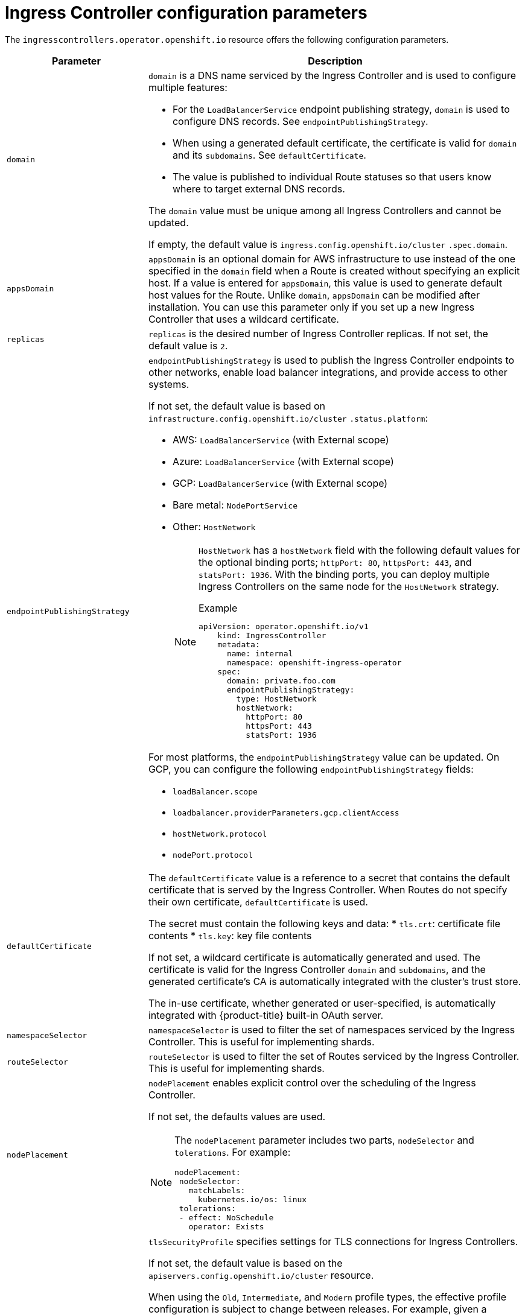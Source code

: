 // Module included in the following assemblies:
//
// * ingress/configure-ingress-operator.adoc
:_content-type: REFERENCE
[id="nw-ingress-controller-configuration-parameters_{context}"]
= Ingress Controller configuration parameters

The `ingresscontrollers.operator.openshift.io` resource offers the following
configuration parameters.

[cols="3a,8a",options="header"]
|===
|Parameter |Description

|`domain`
|`domain` is a DNS name serviced by the Ingress Controller and is used to configure multiple features:

* For the `LoadBalancerService` endpoint publishing strategy, `domain` is used to configure DNS records. See `endpointPublishingStrategy`.

* When using a generated default certificate, the certificate is valid for `domain` and its `subdomains`. See `defaultCertificate`.

* The value is published to individual Route statuses so that users know where to target external DNS records.

The `domain` value must be unique among all Ingress Controllers and cannot be updated.

If empty, the default value is `ingress.config.openshift.io/cluster` `.spec.domain`.

|`appsDomain`
|`appsDomain` is an optional domain for AWS infrastructure to use instead of the one specified in the `domain` field when a Route is created without specifying an explicit host. If a value is entered for `appsDomain`, this value is used to generate default host values for the Route. Unlike `domain`, `appsDomain` can be modified after installation. You can use this parameter only if you set up a new Ingress Controller that uses a wildcard certificate.

|`replicas`
|`replicas` is the desired number of Ingress Controller replicas. If not set, the default value is `2`.

|`endpointPublishingStrategy`
|`endpointPublishingStrategy` is used to publish the Ingress Controller endpoints to other networks, enable load balancer integrations, and provide access to other systems.

If not set, the default value is based on `infrastructure.config.openshift.io/cluster` `.status.platform`:

* AWS: `LoadBalancerService` (with External scope)
* Azure: `LoadBalancerService` (with External scope)
* GCP: `LoadBalancerService` (with External scope)
* Bare metal: `NodePortService`
* Other: `HostNetwork`
+
[NOTE]
====
`HostNetwork` has a `hostNetwork` field with the following default values for the optional binding ports; `httpPort: 80`, `httpsPort: 443`, and `statsPort: 1936`.
With the binding ports, you can deploy multiple Ingress Controllers on the same node for the `HostNetwork` strategy.

.Example
[source,yaml]
----
apiVersion: operator.openshift.io/v1
    kind: IngressController
    metadata:
      name: internal
      namespace: openshift-ingress-operator
    spec:
      domain: private.foo.com
      endpointPublishingStrategy:
        type: HostNetwork
        hostNetwork:
          httpPort: 80
          httpsPort: 443
          statsPort: 1936
----
====

For most platforms, the `endpointPublishingStrategy` value can be updated. On GCP, you can configure the following `endpointPublishingStrategy` fields:

* `loadBalancer.scope`
* `loadbalancer.providerParameters.gcp.clientAccess`
* `hostNetwork.protocol`
* `nodePort.protocol`

|`defaultCertificate`
|The `defaultCertificate` value is a reference to a secret that contains the default certificate that is served by the Ingress Controller. When Routes do not specify their own certificate, `defaultCertificate` is used.

The secret must contain the following keys and data:
* `tls.crt`: certificate file contents
* `tls.key`: key file contents

If not set, a wildcard certificate is automatically generated and used. The certificate is valid for the Ingress Controller `domain` and `subdomains`, and
the generated certificate's CA is automatically integrated with the
cluster's trust store.

The in-use certificate, whether generated or user-specified, is automatically integrated with {product-title} built-in OAuth server.

|`namespaceSelector`
|`namespaceSelector` is used to filter the set of namespaces serviced by the
Ingress Controller. This is useful for implementing shards.

|`routeSelector`
|`routeSelector` is used to filter the set of Routes serviced by the Ingress Controller. This is useful for implementing shards.

|`nodePlacement`
|`nodePlacement` enables explicit control over the scheduling of the Ingress Controller.

If not set, the defaults values are used.

[NOTE]
====
The `nodePlacement` parameter includes two parts, `nodeSelector` and `tolerations`. For example:

[source,yaml]
----
nodePlacement:
 nodeSelector:
   matchLabels:
     kubernetes.io/os: linux
 tolerations:
 - effect: NoSchedule
   operator: Exists
----
====

|`tlsSecurityProfile`
|`tlsSecurityProfile` specifies settings for TLS connections for Ingress Controllers.

If not set, the default value is based on the `apiservers.config.openshift.io/cluster` resource.

When using the `Old`, `Intermediate`, and `Modern` profile types, the effective profile configuration is subject to change between releases. For example, given a specification to use the `Intermediate` profile deployed on release `X.Y.Z`, an upgrade to release `X.Y.Z+1` may cause a new profile configuration to be applied to the Ingress Controller, resulting in a rollout.

The minimum TLS version for Ingress Controllers is `1.1`, and the maximum TLS version is `1.3`.

[NOTE]
====
Ciphers and the minimum TLS version of the configured security profile are reflected in the `TLSProfile` status.
====

[IMPORTANT]
====
The Ingress Operator converts the TLS `1.0` of an `Old` or `Custom` profile to `1.1`.
====

|`clientTLS`
|`clientTLS` authenticates client access to the cluster and services; as a result, mutual TLS authentication is enabled. If not set, then client TLS is not enabled.

`clientTLS` has the required subfields, `spec.clientTLS.clientCertificatePolicy` and `spec.clientTLS.ClientCA`.

The `ClientCertificatePolicy` subfield accepts one of the two values: `Required` or `Optional`. The `ClientCA` subfield specifies a config map that is in the openshift-config namespace. The config map should contain a CA certificate bundle.
The `AllowedSubjectPatterns` is an optional value that specifies a list of regular expressions, which are matched against the distinguished name on a valid client certificate to filter requests. The regular expressions must use PCRE syntax. At least one pattern must match a client certificate's distinguished name; otherwise, the ingress controller rejects the certificate and denies the connection. If not specified, the ingress controller does not reject certificates based on the distinguished name.

|`routeAdmission`
|`routeAdmission` defines a policy for handling new route claims, such as allowing or denying claims across namespaces.

`namespaceOwnership` describes how hostname claims across namespaces should be handled. The default is `Strict`.

* `Strict`: does not allow routes to claim the same hostname across namespaces.
* `InterNamespaceAllowed`: allows routes to claim different paths of the same hostname across namespaces.

`wildcardPolicy` describes how routes with wildcard policies are handled by the Ingress Controller.

* `WildcardsAllowed`: Indicates routes with any wildcard policy are admitted by the Ingress Controller.

* `WildcardsDisallowed`: Indicates only routes with a wildcard policy of `None` are admitted by the Ingress Controller. Updating `wildcardPolicy` from `WildcardsAllowed` to `WildcardsDisallowed` causes admitted routes with a wildcard policy of `Subdomain` to stop working. These routes must be recreated to a wildcard policy of `None` to be readmitted by the Ingress Controller. `WildcardsDisallowed` is the default setting.

|`IngressControllerLogging`
|`logging` defines parameters for what is logged where. If this field is empty, operational logs are enabled but access logs are disabled.

* `access` describes how client requests are logged. If this field is empty, access logging is disabled.
** `destination` describes a destination for log messages.
*** `type` is the type of destination for logs:
**** `Container` specifies that logs should go to a sidecar container. The Ingress Operator configures the container, named *logs*, on the Ingress Controller pod and configures the Ingress Controller to write logs to the container. The expectation is that the administrator configures a custom logging solution that reads logs from this container. Using container logs means that logs may be dropped if the rate of logs exceeds the container runtime capacity or the custom logging solution capacity.
**** `Syslog` specifies that logs are sent to a Syslog endpoint. The administrator must specify an endpoint that can receive Syslog messages. The expectation is that the administrator has configured a custom Syslog instance.
*** `container` describes parameters for the `Container` logging destination type. Currently there are no parameters for container logging, so this field must be empty.
*** `syslog` describes parameters for the `Syslog` logging destination type:
**** `address` is the IP address of the syslog endpoint that receives log messages.
**** `port` is the UDP port number of the syslog endpoint that receives log messages.
**** `maxLength` is the maximum length of the syslog message. It must be between `480` and `4096` bytes. If this field is empty, the maximum length is set to the default value of `1024` bytes.
**** `facility` specifies the syslog facility of log messages. If this field is empty, the facility is `local1`. Otherwise, it must specify a valid syslog facility: `kern`, `user`, `mail`, `daemon`, `auth`, `syslog`, `lpr`, `news`, `uucp`, `cron`, `auth2`, `ftp`, `ntp`, `audit`, `alert`, `cron2`, `local0`, `local1`, `local2`, `local3`. `local4`, `local5`, `local6`, or `local7`.
** `httpLogFormat` specifies the format of the log message for an HTTP request. If this field is empty, log messages use the implementation's default HTTP log format. For HAProxy's default HTTP log format, see link:http://cbonte.github.io/haproxy-dconv/2.0/configuration.html#8.2.3[the HAProxy documentation].

|`httpHeaders`
|`httpHeaders` defines the policy for HTTP headers.

By setting the `forwardedHeaderPolicy` for the `IngressControllerHTTPHeaders`, you specify when and how the Ingress controller sets the `Forwarded`, `X-Forwarded-For`, `X-Forwarded-Host`, `X-Forwarded-Port`, `X-Forwarded-Proto`, and `X-Forwarded-Proto-Version` HTTP headers.

By default, the policy is set to `Append`.

* `Append` specifies that the Ingress Controller appends the headers, preserving any existing headers.
* `Replace` specifies that the Ingress Controller sets the headers, removing any existing headers.
* `IfNone` specifies that the Ingress Controller sets the headers if they are not already set.
* `Never` specifies that the Ingress Controller never sets the headers, preserving any existing headers.

By setting `headerNameCaseAdjustments`, you can specify case adjustments that can be applied to HTTP header names. Each adjustment is specified as an HTTP header name with the desired capitalization. For example, specifying `X-Forwarded-For` indicates that the `x-forwarded-for` HTTP header should be adjusted to have the specified capitalization.

These adjustments are only applied to cleartext, edge-terminated, and re-encrypt routes, and only when using HTTP/1.

For request headers, these adjustments are applied only for routes that have the `haproxy.router.openshift.io/h1-adjust-case=true` annotation. For response headers, these adjustments are applied to all HTTP responses. If this field is empty, no request headers are adjusted.

|`httpCompression`
|`httpCompression` defines the policy for HTTP traffic compression.

* `mimeTypes` defines a list of MIME types to which compression should be applied. For example, `text/css; charset=utf-8`, `text/html`, `text/*`, `image/svg+xml`, `application/octet-stream`, `X-custom/customsub`, using the format pattern, `type/subtype; [;attribute=value]`. The `types` are: application, image, message, multipart, text, video, or a custom type prefaced by `X-`; e.g. To see the full notation for MIME types and subtypes, see link:https://datatracker.ietf.org/doc/html/rfc1341#page-7[RFC1341]

|`httpErrorCodePages`
|`httpErrorCodePages` specifies custom HTTP error code response pages. By default, an IngressController uses error pages built into the IngressController image.

|`tuningOptions`
|`tuningOptions` specifies options for tuning the performance of Ingress Controller pods.

* `headerBufferBytes` specifies how much memory is reserved, in bytes, for Ingress Controller connection sessions. This value must be at least `16384` if HTTP/2 is enabled for the Ingress Controller. If not set, the default value is `32768` bytes. Setting this field not recommended because `headerBufferBytes` values that are too small can break the Ingress Controller, and `headerBufferBytes` values that are too large could cause the Ingress Controller to use significantly more memory than necessary.

* `headerBufferMaxRewriteBytes` specifies how much memory should be reserved, in bytes, from `headerBufferBytes` for HTTP header rewriting and appending for Ingress Controller connection sessions. The minimum value for `headerBufferMaxRewriteBytes` is `4096`. `headerBufferBytes` must be greater than `headerBufferMaxRewriteBytes` for incoming HTTP requests. If not set, the default value is `8192` bytes. Setting this field not recommended because `headerBufferMaxRewriteBytes` values that are too small can break the Ingress Controller and `headerBufferMaxRewriteBytes` values that are too large could cause the Ingress Controller to use significantly more memory than necessary.

* `threadCount` specifies the number of threads to create per HAProxy process. Creating more threads allows each Ingress Controller pod to handle more connections, at the cost of more system resources being used. HAProxy
supports up to `64` threads. If this field is empty, the Ingress Controller uses the default value of `4` threads. The default value can change in future releases. Setting this field is not recommended because increasing the number of HAProxy threads allows Ingress Controller pods to use more CPU time under load, and prevent other pods from receiving the CPU resources they need to perform. Reducing the number of threads can cause the Ingress Controller to perform poorly.

* `clientTimeout` specifies how long a connection is held open while waiting for a client response. If unset, the default timeout is `30s`.

* `serverFinTimeout` specifies how long a connection is held open while waiting for the server response to the client that is closing the connection. If unset, the default timeout is `1s`.

* `serverTimeout` specifies how long a connection is held open while waiting for a server response. If unset, the default timeout is `30s`.

* `clientFinTimeout` specifies how long a connection is held open while waiting for the client response to the server closing the connection. If unset, the default timeout is `1s`.

* `tlsInspectDelay` specifies how long the router can hold data to find a matching route. Setting this value too short can cause the router to fall back to the default certificate for edge-terminated, reencrypted, or passthrough routes, even when using a better matched certificate. If unset, the default inspect delay is `5s`.

* `tunnelTimeout` specifies how long a tunnel connection, including websockets, remains open while the tunnel is idle. If unset, the default timeout is `1h`.

|`logEmptyRequests`
|`logEmptyRequests` specifies connections for which no request is received and logged. These empty requests come from load balancer health probes or web browser speculative connections (preconnect) and logging these requests can be undesirable. However, these requests can be caused by network errors, in which case logging empty requests can be useful for diagnosing the errors. These requests can be caused by port scans, and logging empty requests can aid in detecting intrusion attempts. Allowed values for this field are `Log` and `Ignore`. The default value is `Log`.

The `LoggingPolicy` type accepts either one of two values:

* `Log`: Setting this value to `Log` indicates that an event should be logged.
* `Ignore`: Setting this value to `Ignore` sets the `dontlognull` option in the HAproxy configuration.

|`HTTPEmptyRequestsPolicy`
|`HTTPEmptyRequestsPolicy` describes how HTTP connections are handled if the connection times out before a request is received. Allowed values for this field are `Respond` and `Ignore`. The default value is `Respond`.

The `HTTPEmptyRequestsPolicy` type accepts either one of two values:

* `Respond`: If the field is set to `Respond`, the Ingress Controller sends an HTTP `400` or `408` response, logs the connection if access logging is enabled, and counts the connection in the appropriate metrics.
* `Ignore`: Setting this option to `Ignore` adds the `http-ignore-probes` parameter in the HAproxy configuration. If the field is set to `Ignore`, the Ingress Controller closes the connection without sending a response, then logs the connection, or incrementing metrics.

These connections come from load balancer health probes or web browser speculative connections (preconnect) and can be safely ignored. However, these requests can be caused by network errors, so setting this field to `Ignore` can impede detection and diagnosis of problems. These requests can be caused by port scans, in which case logging empty requests can aid in detecting intrusion attempts.
|===


[NOTE]
====
All parameters are optional.
====
